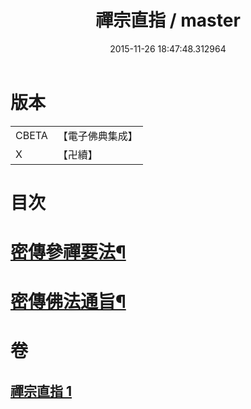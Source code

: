#+TITLE: 禪宗直指 / master
#+DATE: 2015-11-26 18:47:48.312964
* 版本
 |     CBETA|【電子佛典集成】|
 |         X|【卍續】    |

* 目次
* [[file:KR6q0149_001.txt::001-0768a5][密傳參禪要法¶]]
* [[file:KR6q0149_001.txt::0772a24][密傳佛法通旨¶]]
* 卷
** [[file:KR6q0149_001.txt][禪宗直指 1]]

